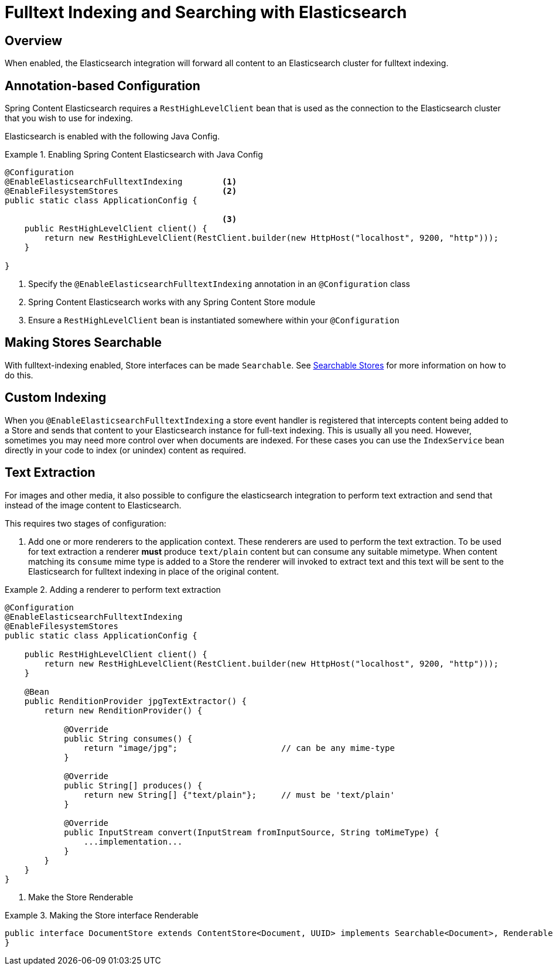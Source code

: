 [[fulltext-search]]
= Fulltext Indexing and Searching with Elasticsearch

== Overview

When enabled, the Elasticsearch integration will forward all content to an Elasticsearch cluster for fulltext indexing.

== Annotation-based Configuration

Spring Content Elasticsearch requires a `RestHighLevelClient` bean that is used as the connection to the Elasticsearch
cluster that you wish to use for indexing.

Elasticsearch is enabled with the following Java Config.

.Enabling Spring Content Elasticsearch with Java Config
====
[source, java]
----
@Configuration
@EnableElasticsearchFulltextIndexing        <1>
@EnableFilesystemStores                     <2>
public static class ApplicationConfig {

                                            <3>
    public RestHighLevelClient client() {
        return new RestHighLevelClient(RestClient.builder(new HttpHost("localhost", 9200, "http")));
    }

}
----
1. Specify the `@EnableElasticsearchFulltextIndexing` annotation in an `@Configuration` class
2. Spring Content Elasticsearch works with any Spring Content Store module
3. Ensure a `RestHighLevelClient` bean is instantiated somewhere within your `@Configuration`
====

== Making Stores Searchable

With fulltext-indexing enabled, Store interfaces can be made `Searchable`.  See
<<content-repositories.search,Searchable Stores>> for more information on how to do this.

== Custom Indexing

When you `@EnableElasticsearchFulltextIndexing` a store event handler is registered that intercepts content being added
to a Store and sends that content to your Elasticsearch instance for full-text indexing.  This is usually all you need.
However, sometimes you may need more control over when documents are indexed.  For these cases you can use the
`IndexService` bean directly in your code to index (or unindex) content as required.

== Text Extraction

For images and other media, it also possible to configure the elasticsearch integration to perform text extraction and
send that instead of the image content to Elasticsearch.

This requires two stages of configuration:

1. Add one or more renderers to the application context.  These renderers are used to perform the text extraction.  To be
used for text extraction a renderer *must* produce `text/plain` content but can consume any suitable mimetype.   When
content matching its `consume` mime type is added to a Store the renderer will invoked to extract text and this text
will be sent to the Elasticsearch for fulltext indexing in place of the original content.

.Adding a renderer to perform text extraction
====
[source, java]
----
@Configuration
@EnableElasticsearchFulltextIndexing
@EnableFilesystemStores
public static class ApplicationConfig {

    public RestHighLevelClient client() {
        return new RestHighLevelClient(RestClient.builder(new HttpHost("localhost", 9200, "http")));
    }
    
    @Bean
    public RenditionProvider jpgTextExtractor() {
        return new RenditionProvider() {
            
            @Override
            public String consumes() {
                return "image/jpg";                     // can be any mime-type
            }

            @Override
            public String[] produces() {
                return new String[] {"text/plain"};     // must be 'text/plain'
            }

            @Override
            public InputStream convert(InputStream fromInputSource, String toMimeType) {
                ...implementation...
            }
        }
    }
}
----
====

2. Make the Store Renderable

.Making the Store interface Renderable
====
[source, java]
----
public interface DocumentStore extends ContentStore<Document, UUID> implements Searchable<Document>, Renderable<Document> {
}
====
